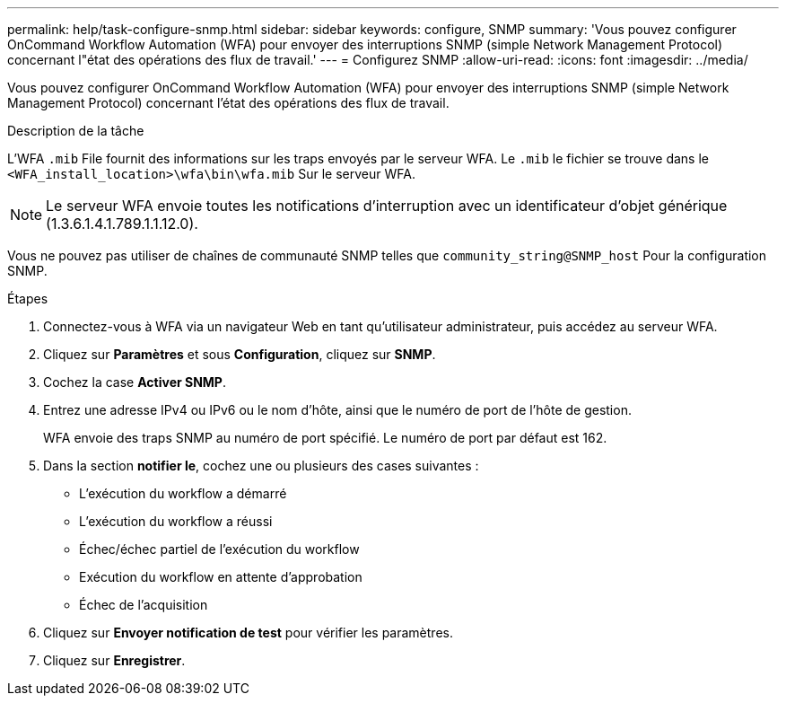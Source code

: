 ---
permalink: help/task-configure-snmp.html 
sidebar: sidebar 
keywords: configure, SNMP 
summary: 'Vous pouvez configurer OnCommand Workflow Automation (WFA) pour envoyer des interruptions SNMP (simple Network Management Protocol) concernant l"état des opérations des flux de travail.' 
---
= Configurez SNMP
:allow-uri-read: 
:icons: font
:imagesdir: ../media/


[role="lead"]
Vous pouvez configurer OnCommand Workflow Automation (WFA) pour envoyer des interruptions SNMP (simple Network Management Protocol) concernant l'état des opérations des flux de travail.

.Description de la tâche
L'WFA `.mib` File fournit des informations sur les traps envoyés par le serveur WFA. Le `.mib` le fichier se trouve dans le `<WFA_install_location>\wfa\bin\wfa.mib` Sur le serveur WFA.


NOTE: Le serveur WFA envoie toutes les notifications d'interruption avec un identificateur d'objet générique (1.3.6.1.4.1.789.1.1.12.0).

Vous ne pouvez pas utiliser de chaînes de communauté SNMP telles que `community_string@SNMP_host` Pour la configuration SNMP.

.Étapes
. Connectez-vous à WFA via un navigateur Web en tant qu'utilisateur administrateur, puis accédez au serveur WFA.
. Cliquez sur *Paramètres* et sous *Configuration*, cliquez sur *SNMP*.
. Cochez la case *Activer SNMP*.
. Entrez une adresse IPv4 ou IPv6 ou le nom d'hôte, ainsi que le numéro de port de l'hôte de gestion.
+
WFA envoie des traps SNMP au numéro de port spécifié. Le numéro de port par défaut est 162.

. Dans la section *notifier le*, cochez une ou plusieurs des cases suivantes :
+
** L'exécution du workflow a démarré
** L'exécution du workflow a réussi
** Échec/échec partiel de l'exécution du workflow
** Exécution du workflow en attente d'approbation
** Échec de l'acquisition


. Cliquez sur *Envoyer notification de test* pour vérifier les paramètres.
. Cliquez sur *Enregistrer*.

